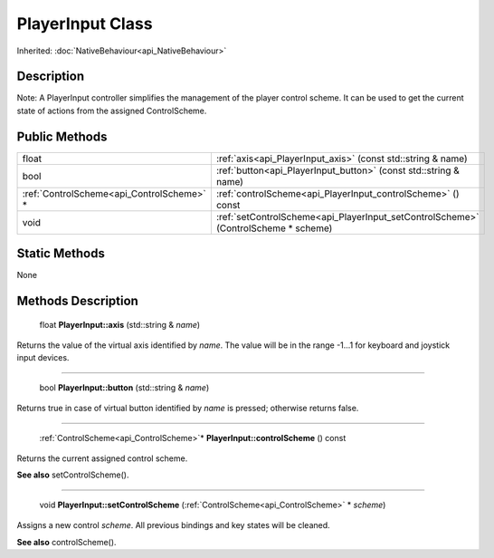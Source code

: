 .. _api_PlayerInput:

PlayerInput Class
=================

Inherited: :doc:`NativeBehaviour<api_NativeBehaviour>`

.. _api_PlayerInput_description:

Description
-----------

Note: A PlayerInput controller simplifies the management of the player control scheme. It can be used to get the current state of actions from the assigned ControlScheme.



.. _api_PlayerInput_public:

Public Methods
--------------

+--------------------------------------------+------------------------------------------------------------------------------------+
|                                      float | :ref:`axis<api_PlayerInput_axis>` (const std::string & name)                       |
+--------------------------------------------+------------------------------------------------------------------------------------+
|                                       bool | :ref:`button<api_PlayerInput_button>` (const std::string & name)                   |
+--------------------------------------------+------------------------------------------------------------------------------------+
|  :ref:`ControlScheme<api_ControlScheme>` * | :ref:`controlScheme<api_PlayerInput_controlScheme>` () const                       |
+--------------------------------------------+------------------------------------------------------------------------------------+
|                                       void | :ref:`setControlScheme<api_PlayerInput_setControlScheme>` (ControlScheme * scheme) |
+--------------------------------------------+------------------------------------------------------------------------------------+



.. _api_PlayerInput_static:

Static Methods
--------------

None

.. _api_PlayerInput_methods:

Methods Description
-------------------

.. _api_PlayerInput_axis:

 float **PlayerInput::axis** (std::string & *name*)

Returns the value of the virtual axis identified by *name*. The value will be in the range -1...1 for keyboard and joystick input devices.

----

.. _api_PlayerInput_button:

 bool **PlayerInput::button** (std::string & *name*)

Returns true in case of virtual button identified by *name* is pressed; otherwise returns false.

----

.. _api_PlayerInput_controlScheme:

 :ref:`ControlScheme<api_ControlScheme>`* **PlayerInput::controlScheme** () const

Returns the current assigned control scheme.

**See also** setControlScheme().

----

.. _api_PlayerInput_setControlScheme:

 void **PlayerInput::setControlScheme** (:ref:`ControlScheme<api_ControlScheme>` * *scheme*)

Assigns a new control *scheme*. All previous bindings and key states will be cleaned.

**See also** controlScheme().


